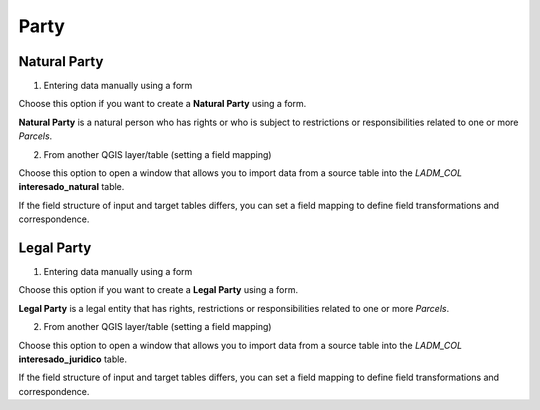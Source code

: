 Party
======

.. image:: ../static/07_CREACION_INTERESADO.gif
   :height: 500
   :width: 800
   :scale: 100
   :alt: add party

Natural Party
--------------

1. Entering data manually using a form

Choose this option if you want to create a **Natural Party** using a form.

**Natural Party** is a natural person who has rights or who is subject to
restrictions or responsibilities related to one or more *Parcels*.

2. From another QGIS layer/table (setting a field mapping)

Choose this option to open a window that allows you to import data from a source
table into the *LADM_COL* **interesado_natural** table.

If the field structure of input and target tables differs, you can set a field
mapping to define field transformations and correspondence.



Legal Party
--------------

1. Entering data manually using a form

Choose this option if you want to create a **Legal Party** using a form.

**Legal Party** is a legal entity that has rights, restrictions or
responsibilities related to one or more *Parcels*.

2. From another QGIS layer/table (setting a field mapping)

Choose this option to open a window that allows you to import data from a source
table into the *LADM_COL* **interesado_juridico** table.

If the field structure of input and target tables differs, you can set a field
mapping to define field transformations and correspondence.
